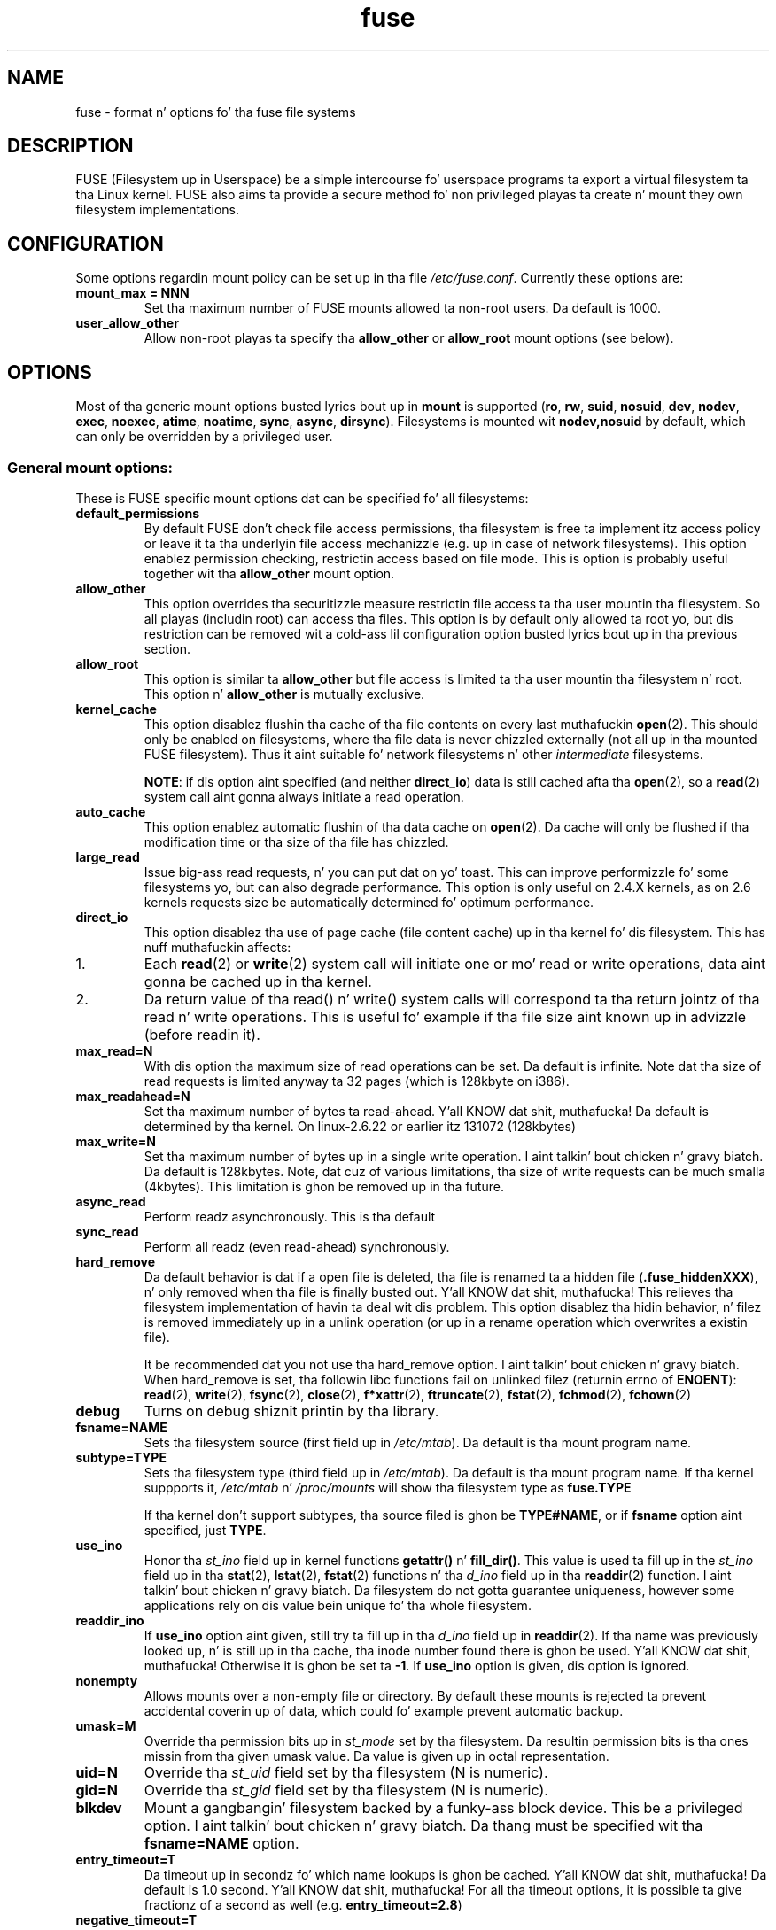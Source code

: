 .TH fuse "8"
.SH NAME
fuse \- format n' options fo' tha fuse file systems
.SH DESCRIPTION
FUSE (Filesystem up in Userspace) be a simple intercourse fo' userspace programs ta export a virtual filesystem ta tha Linux kernel. FUSE also aims ta provide a secure method fo' non privileged playas ta create n' mount they own filesystem implementations.
.SH CONFIGURATION
Some options regardin mount policy can be set up in tha file \fI/etc/fuse.conf\fP. Currently these options are:
.TP
\fBmount_max = NNN\fP
Set tha maximum number of FUSE mounts allowed ta non-root users. Da default is 1000.
.TP
\fBuser_allow_other\fP
Allow non-root playas ta specify tha \fBallow_other\fP or \fBallow_root\fP mount options (see below).
.SH OPTIONS
Most of tha generic mount options busted lyrics bout up in \fBmount\fP is supported (\fBro\fP, \fBrw\fP, \fBsuid\fP, \fBnosuid\fP, \fBdev\fP, \fBnodev\fP, \fBexec\fP, \fBnoexec\fP, \fBatime\fP, \fBnoatime\fP, \fBsync\fP, \fBasync\fP, \fBdirsync\fP). Filesystems is mounted wit \fBnodev,nosuid\fP by default, which can only be overridden by a privileged user.
.SS "General mount options:"
These is FUSE specific mount options dat can be specified fo' all filesystems:
.TP
\fBdefault_permissions\fP
By default FUSE don't check file access permissions, tha filesystem is free ta implement itz access policy or leave it ta tha underlyin file access mechanizzle (e.g. up in case of network filesystems). This option enablez permission checking, restrictin access based on file mode.  This is option is probably useful together wit tha \fBallow_other\fP mount option.
.TP
\fBallow_other\fP
This option overrides tha securitizzle measure restrictin file access ta tha user mountin tha filesystem.  So all playas (includin root) can access tha files.  This option is by default only allowed ta root yo, but dis restriction can be removed wit a cold-ass lil configuration option busted lyrics bout up in tha previous section.
.TP
\fBallow_root\fP
This option is similar ta \fBallow_other\fP but file access is limited ta tha user mountin tha filesystem n' root.  This option n' \fBallow_other\fP is mutually exclusive.
.TP
\fBkernel_cache\fP
This option disablez flushin tha cache of tha file contents on every last muthafuckin \fBopen\fP(2).  This should only be enabled on filesystems, where tha file data is never chizzled externally (not all up in tha mounted FUSE filesystem).  Thus it aint suitable fo' network filesystems n' other \fIintermediate\fP filesystems.

\fBNOTE\fP: if dis option aint specified (and neither \fBdirect_io\fP) data is still cached afta tha \fBopen\fP(2), so a \fBread\fP(2) system call aint gonna always initiate a read operation.
.TP
\fBauto_cache\fP
This option enablez automatic flushin of tha data cache on \fBopen\fP(2). Da cache will only be flushed if tha modification time or tha size of tha file has chizzled.
.TP
\fBlarge_read\fP
Issue big-ass read requests, n' you can put dat on yo' toast.  This can improve performizzle fo' some filesystems yo, but can also degrade performance. This option is only useful on 2.4.X kernels, as on 2.6 kernels requests size be automatically determined fo' optimum performance.
.TP
\fBdirect_io\fP
This option disablez tha use of page cache (file content cache) up in tha kernel fo' dis filesystem. This has nuff muthafuckin affects:
.IP 1.
Each \fBread\fP(2) or \fBwrite\fP(2) system call will initiate one or mo' read or write operations, data aint gonna be cached up in tha kernel.
.IP 2.
Da return value of tha read() n' write() system calls will correspond ta tha return jointz of tha read n' write operations. This is useful fo' example if tha file size aint known up in advizzle (before readin it).
.TP
\fBmax_read=N\fP
With dis option tha maximum size of read operations can be set. Da default is infinite. Note dat tha size of read requests is limited anyway ta 32 pages (which is 128kbyte on i386).
.TP
\fBmax_readahead=N\fN
Set tha maximum number of bytes ta read-ahead. Y'all KNOW dat shit, muthafucka!  Da default is determined by tha kernel. On linux-2.6.22 or earlier itz 131072 (128kbytes)
.TP
\fBmax_write=N\fP
Set tha maximum number of bytes up in a single write operation. I aint talkin' bout chicken n' gravy biatch. Da default is 128kbytes.  Note, dat cuz of various limitations, tha size of write requests can be much smalla (4kbytes). This limitation is ghon be removed up in tha future.
.TP
\fBasync_read\fP
Perform readz asynchronously. This is tha default
.TP
\fBsync_read\fP
Perform all readz (even read-ahead) synchronously.
.TP
\fBhard_remove\fP
Da default behavior is dat if a open file is deleted, tha file is renamed ta a hidden file (\fB.fuse_hiddenXXX\fP), n' only removed when tha file is finally busted out. Y'all KNOW dat shit, muthafucka!  This relieves tha filesystem implementation of havin ta deal wit dis problem.  This option disablez tha hidin behavior, n' filez is removed immediately up in a unlink operation (or up in a rename operation which overwrites a existin file).

It be recommended dat you not use tha hard_remove option. I aint talkin' bout chicken n' gravy biatch. When hard_remove is set, tha followin libc functions fail on unlinked filez (returnin errno of \fBENOENT\fP): \fBread\fP(2), \fBwrite\fP(2), \fBfsync\fP(2), \fBclose\fP(2), \fBf*xattr\fP(2), \fBftruncate\fP(2), \fBfstat\fP(2), \fBfchmod\fP(2), \fBfchown\fP(2)
.TP
\fBdebug\fP
Turns on debug shiznit printin by tha library.
.TP
\fBfsname=NAME\fP
Sets tha filesystem source (first field up in \fI/etc/mtab\fP). Da default is tha mount program name.
.TP
\fBsubtype=TYPE\fP
Sets tha filesystem type (third field up in \fI/etc/mtab\fP). Da default is tha mount program name. If tha kernel suppports it, \fI/etc/mtab\fP n' \fI/proc/mounts\fP will show tha filesystem type as \fBfuse.TYPE\fP

If tha kernel don't support subtypes, tha source filed is ghon be \fBTYPE#NAME\fP, or if \fBfsname\fP option aint specified, just \fBTYPE\fP.
.TP
\fBuse_ino\fP
Honor tha \fIst_ino\fP field up in kernel functions \fBgetattr()\fP n' \fBfill_dir()\fP. This value is used ta fill up in the
\fIst_ino\fP field up in tha \fBstat\fP(2), \fBlstat\fP(2), \fBfstat\fP(2) functions n' tha \fId_ino\fP field up in tha \fBreaddir\fP(2) function. I aint talkin' bout chicken n' gravy biatch. Da filesystem do not gotta guarantee uniqueness, however some applications rely on dis value bein unique fo' tha whole filesystem.
.TP
\fBreaddir_ino\fP
If \fBuse_ino\fP option aint given, still try ta fill up in tha \fId_ino\fP field up in \fBreaddir\fP(2). If tha name was previously looked up, n' is still up in tha cache, tha inode number found there is ghon be used. Y'all KNOW dat shit, muthafucka! Otherwise it is ghon be set ta \fB-1\fP.  If \fBuse_ino\fP option is given, dis option is ignored.
.TP
\fBnonempty\fP
Allows mounts over a non-empty file or directory. By default these  mounts is rejected ta prevent accidental coverin up of data, which could fo' example prevent automatic backup.
.TP
\fBumask=M\fP
Override tha permission bits up in \fIst_mode\fP set by tha filesystem. Da resultin permission bits is tha ones missin from tha given umask value.  Da value is given up in octal representation.
.TP
\fBuid=N\fP
Override tha \fIst_uid\fP field set by tha filesystem (N is numeric).
.TP
\fBgid=N\fP
Override tha \fIst_gid\fP field set by tha filesystem (N is numeric).
.TP
\fBblkdev\fP
Mount a gangbangin' filesystem backed by a funky-ass block device.  This be a privileged option. I aint talkin' bout chicken n' gravy biatch. Da thang must be specified wit tha \fBfsname=NAME\fP option.
.TP
\fBentry_timeout=T\fP
Da timeout up in secondz fo' which name lookups is ghon be cached. Y'all KNOW dat shit, muthafucka! Da default is 1.0 second. Y'all KNOW dat shit, muthafucka! For all tha timeout options, it is possible ta give fractionz of a second as well (e.g. \fBentry_timeout=2.8\fP)
.TP
\fBnegative_timeout=T\fP
Da timeout up in secondz fo' which a wack lookup is ghon be cached. Y'all KNOW dat shit, muthafucka! This means, dat if file did not exist (lookup retuned \fBENOENT\fP), tha lookup will only be redone afta tha timeout, n' tha file/directory is ghon be assumed ta not exist until then. I aint talkin' bout chicken n' gravy biatch.  Da default is 0.0 second, meanin dat cachin wack lookups is disabled.
.TP
\fBattr_timeout=T\fP
Da timeout up in secondz fo' which file/directory attributes is cached. Y'all KNOW dat shit, muthafucka!  Da default is 1.0 second.
.TP
\fBac_attr_timeout=T\fP
Da timeout up in secondz fo' which file attributes is cached fo' tha purpose of checkin if \fBauto_cache\fP should flush tha file data on  open. I aint talkin' bout chicken n' gravy biatch. Da default is tha value of \fBattr_timeout\fP
.TP
\fBintr\fP
Allow requests ta be interrupted. Y'all KNOW dat shit, muthafucka! This type'a shiznit happens all tha time.  Turnin on dis option may result up in unexpected behavior, if tha filesystem do not support request interruption.
.TP
\fBintr_signal=NUM\fP
Specify which signal number ta bust ta tha filesystem when a request is interrupted. Y'all KNOW dat shit, muthafucka! This type'a shiznit happens all tha time.  Da default is hardcoded ta USR1.
.TP
\fBmodules=M1[:M2...]\fP
Add modulez ta tha filesystem stack.  Modulez is pushed up in tha order they is specified, wit tha original gangsta filesystem bein on tha bottom of tha stack.
.SH FUSE MODULES (STACKING)
Modulez is filesystem stackin support ta high level API. Filesystem modulez can be built tha fuck into libfuse or loaded from shared object
.SS "iconv"
Perform file name characta set conversion. I aint talkin' bout chicken n' gravy biatch.  Options are:
.TP
\fBfrom_code=CHARSET\fP
Characta set ta convert from (see \fBiconv -l\fP fo' a list of possible joints). Default is \fBUTF-8\fP.
.TP
\fBto_code=CHARSET\fP
Characta set ta convert to.  Default is determined by tha current locale.
.SS "subdir"
Prepend a given directory ta each path. Options are:
.TP
\fBsubdir=DIR\fP
Directory ta prepend ta all paths.  This option is \fImandatory\fP.
.TP
\fBrellinks\fP
Transform absolute symlinks tha fuck into relative
.TP
\fBnorellinks\fP
Do not transform absolute symlinks tha fuck into relative.  This is tha default.
.SH SECURITY
Da fusermount program is installed set-user-gid ta fuse. This is done ta allow playas from fuse crew ta mount
their own filesystem implementations.
There must however be some limitations, up in order ta prevent Wack User from
fuckin wit nasty thangs.  Currently dem limitations are:
.IP 1.
Da user can only mount on a mountpoint, fo' which it has write permission
.IP 2.
Da mountpoint aint a sticky directory which aint owned by tha user (like \fI/tmp\fP probably is)
.IP 3.
No other user (includin root) can access tha contentz of tha mounted filesystem.
.SH NOTE
FUSE filesystems is unmounted rockin tha \fBfusermount\fP(1) command (\fBfusermount -u mountpoint\fP).
.SH "AUTHORS"
.LP
Da main lyricist of FUSE is Miklos Szeredi <mszeredi@inf.bme.hu>.
.LP
This playa page was freestyled by Bastien Roucaries <roucaries.bastien+debian@gmail.com> fo' the
Debian GNU/Linux distribution (but it may be used by others) from README file.
.SH SEE ALSO
fusermount(1)
mount(8)
